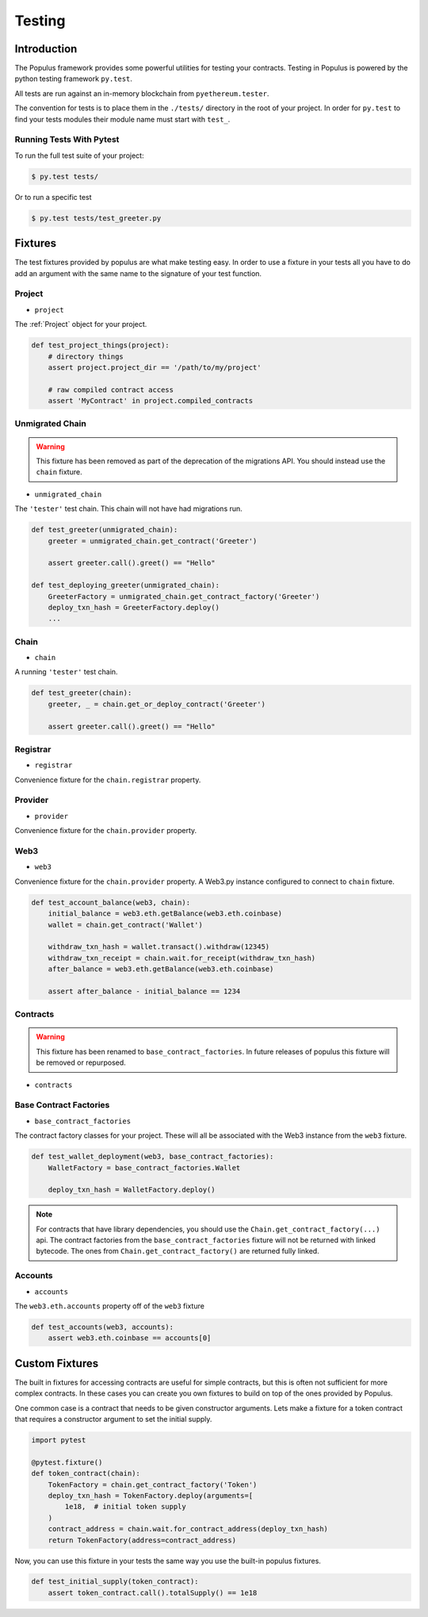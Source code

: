 Testing
=======


Introduction
------------

The Populus framework provides some powerful utilities for testing your
contracts.  Testing in Populus is powered by the python testing framework
``py.test``.

All tests are run against an in-memory blockchain from ``pyethereum.tester``.

The convention for tests is to place them in the ``./tests/`` directory in the
root of your project.  In order for ``py.test`` to find your tests modules
their module name must start with ``test_``.

Running Tests With Pytest
~~~~~~~~~~~~~~~~~~~~~~~~~

To run the full test suite of your project:

.. code-block:: shell

    $ py.test tests/


Or to run a specific test

.. code-block:: shell

    $ py.test tests/test_greeter.py


Fixtures
--------

The test fixtures provided by populus are what make testing easy.  In order to
use a fixture in your tests all you have to do add an argument with the same
name to the signature of your test function.
 


Project
~~~~~~~

* ``project``

The :ref:`Project` object for your project.


.. code-block:: python

    def test_project_things(project):
        # directory things
        assert project.project_dir == '/path/to/my/project'

        # raw compiled contract access
        assert 'MyContract' in project.compiled_contracts


Unmigrated Chain
~~~~~~~~~~~~~~~~

.. warning:: This fixture has been removed as part of the deprecation of the migrations API.  You should instead use the ``chain`` fixture.


* ``unmigrated_chain``

The ``'tester'`` test chain.  This chain will not have had migrations run.


.. code-block:: python

    def test_greeter(unmigrated_chain):
        greeter = unmigrated_chain.get_contract('Greeter')

        assert greeter.call().greet() == "Hello"

    def test_deploying_greeter(unmigrated_chain):
        GreeterFactory = unmigrated_chain.get_contract_factory('Greeter')
        deploy_txn_hash = GreeterFactory.deploy()
        ...


Chain
~~~~~

* ``chain``

A running ``'tester'`` test chain.


.. code-block:: python

    def test_greeter(chain):
        greeter, _ = chain.get_or_deploy_contract('Greeter')

        assert greeter.call().greet() == "Hello"


Registrar
~~~~~

* ``registrar``

Convenience fixture for the ``chain.registrar`` property.


Provider
~~~~~

* ``provider``

Convenience fixture for the ``chain.provider`` property.


Web3
~~~~

* ``web3``

Convenience fixture for the ``chain.provider`` property.  A Web3.py instance
configured to connect to ``chain`` fixture.

.. code-block:: python

    def test_account_balance(web3, chain):
        initial_balance = web3.eth.getBalance(web3.eth.coinbase)
        wallet = chain.get_contract('Wallet')

        withdraw_txn_hash = wallet.transact().withdraw(12345)
        withdraw_txn_receipt = chain.wait.for_receipt(withdraw_txn_hash)
        after_balance = web3.eth.getBalance(web3.eth.coinbase)

        assert after_balance - initial_balance == 1234

Contracts
~~~~~~~~~

.. warning:: This fixture has been renamed to ``base_contract_factories``.  In future releases of populus this fixture will be removed or repurposed.


* ``contracts``

Base Contract Factories
~~~~~~~~~~~~~~~~~~~~~~~

* ``base_contract_factories``

The contract factory classes for your project.  These will all be
associated with the Web3 instance from the ``web3`` fixture.

.. code-block:: python

    def test_wallet_deployment(web3, base_contract_factories):
        WalletFactory = base_contract_factories.Wallet

        deploy_txn_hash = WalletFactory.deploy()

.. note::

    For contracts that have library dependencies, you should use the
    ``Chain.get_contract_factory(...)`` api.  The contract factories from the
    ``base_contract_factories`` fixture will not be returned with linked
    bytecode.  The ones from ``Chain.get_contract_factory()`` are returned
    fully linked.


Accounts
~~~~~~~~

* ``accounts``

The ``web3.eth.accounts`` property off of the ``web3`` fixture


.. code-block:: python

    def test_accounts(web3, accounts):
        assert web3.eth.coinbase == accounts[0]


Custom Fixtures
---------------

The built in fixtures for accessing contracts are useful for simple contracts,
but this is often not sufficient for more complex contracts.  In these cases you can create you own fixtures to build on top of the ones provided by Populus.

One common case is a contract that needs to be given constructor arguments.
Lets make a fixture for a token contract that requires a constructor argument
to set the initial supply.

.. code-block:: python

    import pytest

    @pytest.fixture()
    def token_contract(chain):
        TokenFactory = chain.get_contract_factory('Token')
        deploy_txn_hash = TokenFactory.deploy(arguments=[
            1e18,  # initial token supply
        )
        contract_address = chain.wait.for_contract_address(deploy_txn_hash)
        return TokenFactory(address=contract_address)


Now, you can use this fixture in your tests the same way you use the built-in
populus fixtures.

.. code-block:: python

    def test_initial_supply(token_contract):
        assert token_contract.call().totalSupply() == 1e18
